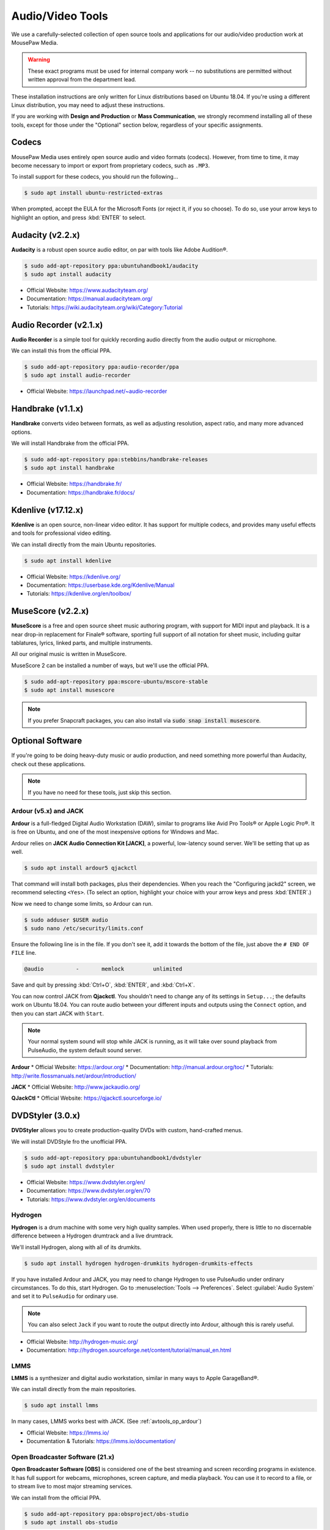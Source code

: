 .. _avtools:

Audio/Video Tools
###################################

We use a carefully-selected collection of open source tools and applications
for our audio/video production work at MousePaw Media.

..  WARNING:: These exact programs must be used for internal company work --
    no substitutions are permitted without written approval from the
    department lead.

These installation instructions are only written for Linux distributions based
on Ubuntu 18.04. If you're using a different Linux distribution, you may need
to adjust these instructions.

If you are working with **Design and Production** or **Mass Communication**,
we strongly recommend installing all of these tools, except for those under
the "Optional" section below, regardless of your specific assignments.

.. _avtools_codecs:

Codecs
=============================

MousePaw Media uses entirely open source audio and video formats (codecs).
However, from time to time, it may become necessary to import or export
from proprietary codecs, such as ``.MP3``.

To install support for these codecs, you should run the following...

..  code-block:: bash

    $ sudo apt install ubuntu-restricted-extras

When prompted, accept the EULA for the Microsoft Fonts (or reject it, if you
so choose). To do so, use your arrow keys to highlight an option, and press
:kbd:`ENTER` to select.

.. _avtools_audacity:

Audacity (v2.2.x)
=============================

**Audacity** is a robust open source audio editor, on par with tools like
Adobe Audition®.

..  code-block:: bash

    $ sudo add-apt-repository ppa:ubuntuhandbook1/audacity
    $ sudo apt install audacity

* Official Website: `<https://www.audacityteam.org/>`_
* Documentation: `<https://manual.audacityteam.org/>`_
* Tutorials: `<https://wiki.audacityteam.org/wiki/Category:Tutorial>`_

.. _avtools_audiorecorder:

Audio Recorder (v2.1.x)
=============================

**Audio Recorder** is a simple tool for quickly recording audio directly from
the audio output or microphone.

We can install this from the official PPA.

..  code-block:: bash

    $ sudo add-apt-repository ppa:audio-recorder/ppa
    $ sudo apt install audio-recorder

* Official Website: `<https://launchpad.net/~audio-recorder>`_

.. _avtools_handbrake:

Handbrake (v1.1.x)
=============================

**Handbrake** converts video between formats, as well as adjusting
resolution, aspect ratio, and many more advanced options.

We will install Handbrake from the official PPA.

..  code-block:: bash

    $ sudo add-apt-repository ppa:stebbins/handbrake-releases
    $ sudo apt install handbrake

* Official Website: `<https://handbrake.fr/>`_
* Documentation: `<https://handbrake.fr/docs/>`_

.. _avtools_kdenlive:

Kdenlive (v17.12.x)
=============================

**Kdenlive** is an open source, non-linear video editor. It has support for
multiple codecs, and provides many useful effects and tools for professional
video editing.

We can install directly from the main Ubuntu repositories.

..  code-block:: bash

    $ sudo apt install kdenlive

* Official Website: `<https://kdenlive.org/>`_
* Documentation: `<https://userbase.kde.org/Kdenlive/Manual>`_
* Tutorials: `<https://kdenlive.org/en/toolbox/>`_

.. _avtools_musescore:

MuseScore (v2.2.x)
=============================

**MuseScore** is a free and open source sheet music authoring program, with
support for MIDI input and playback. It is a near drop-in replacement for
Finale® software, sporting full support of all notation for sheet music,
including guitar tablatures, lyrics, linked parts, and multiple instruments.

All our original music is written in MuseScore.

MuseScore 2 can be installed a number of ways, but we'll use the official PPA.

..  code-block:: bash

    $ sudo add-apt-repository ppa:mscore-ubuntu/mscore-stable
    $ sudo apt install musescore

..  NOTE:: If you prefer Snapcraft packages, you can also install via
    :code:`sudo snap install musescore`.

.. _avtools_op:

Optional Software
=============================

If you're going to be doing heavy-duty music or audio production, and need
something more powerful than Audacity, check out these applications.

..  NOTE:: If you have no need for these tools, just skip this section.

.. _avtools_op_ardour:

Ardour (v5.x) and JACK
-----------------------------

**Ardour** is a full-fledged Digital Audio Workstation (DAW), similar to
programs like Avid Pro Tools® or Apple Logic Pro®. It is free on Ubuntu, and one
of the most inexpensive options for Windows and Mac.

Ardour relies on **JACK Audio Connection Kit [JACK]**, a powerful, low-latency
sound server. We'll be setting that up as well.

..  code-block:: bash

    $ sudo apt install ardour5 qjackctl

That command will install both packages, plus their dependencies. When you
reach the "Configuring jackd2" screen, we recommend selecting ``<Yes>``.
(To select an option, highlight your choice with your arrow keys and press
:kbd:`ENTER`.)

Now we need to change some limits, so Ardour can run.

..  code-block:: bash

    $ sudo adduser $USER audio
    $ sudo nano /etc/security/limits.conf

Ensure the following line is in the file. If you don't see it, add it towards
the bottom of the file, just above the ``# END OF FILE`` line.

..  code-block:: bash

    @audio          -       memlock         unlimited

Save and quit by pressing :kbd:`Ctrl+O`, :kbd:`ENTER`, and :kbd:`Ctrl+X`.

You can now control JACK from **Qjackctl**. You shouldn't need to change any
of its settings in ``Setup...``; the defaults work on Ubuntu 18.04. You can
route audio between your different inputs and outputs using the ``Connect``
option, and then you can start JACK with ``Start``.

..  NOTE:: Your normal system sound will stop while JACK is running, as it will
    take over sound playback from PulseAudio, the system default sound server.

**Ardour**
* Official Website: `<https://ardour.org/>`_
* Documentation: `<http://manual.ardour.org/toc/>`_
* Tutorials: `<http://write.flossmanuals.net/ardour/introduction/>`_

**JACK**
* Official Website: `<http://www.jackaudio.org/>`_

**QJackCtl**
* Official Website: `<https://qjackctl.sourceforge.io/>`_

.. _avtools_op_dvdstyler:

DVDStyler (3.0.x)
=============================

**DVDStyler** allows you to create production-quality DVDs with custom,
hand-crafted menus.

We will install DVDStyle fro the unofficial PPA.

..  code-block:: bash

    $ sudo add-apt-repository ppa:ubuntuhandbook1/dvdstyler
    $ sudo apt install dvdstyler

* Official Website: `<https://www.dvdstyler.org/en/>`_
* Documentation: `<https://www.dvdstyler.org/en/70>`_
* Tutorials: `<https://www.dvdstyler.org/en/documents>`_

.. _avtools_op_hydrogen:

Hydrogen
-----------------------------

**Hydrogen** is a drum machine with some very high quality samples. When used
properly, there is little to no discernable difference between a Hydrogen
drumtrack and a live drumtrack.

We'll install Hydrogen, along with all of its drumkits.

..  code-block:: bash

    $ sudo apt install hydrogen hydrogen-drumkits hydrogen-drumkits-effects

If you have installed Ardour and JACK, you may need to change Hydrogen to use
PulseAudio under ordinary circumstances. To do this, start Hydrogen. Go to
:menuselection:`Tools --> Preferences`. Select :guilabel:`Audio System`
and set it to ``PulseAudio`` for ordinary use.

..  NOTE:: You can also select ``Jack`` if you want to route the output
    directly into Ardour, although this is rarely useful.

* Official Website: `<http://hydrogen-music.org/>`_
* Documentation: `<http://hydrogen.sourceforge.net/content/tutorial/manual_en.html>`_

.. _avtools_op_lmms:

LMMS
-----------------------------

**LMMS** is a synthesizer and digital audio workstation, similar in many ways
to Apple GarageBand®.

We can install directly from the main repositories.

..  code-block:: bash

    $ sudo apt install lmms

In many cases, LMMS works best with JACK. (See :ref:`avtools_op_ardour`)

* Official Website: `<https://lmms.io/>`_
* Documentation & Tutorials: `<https://lmms.io/documentation/>`_

.. _avtools_op_obs:

Open Broadcaster Software (21.x)
-----------------------------------

**Open Broadcaster Software [OBS]** is considered one of the best streaming
and screen recording programs in existence. It has full support for webcams,
microphones, screen capture, and media playback. You can use it to record
to a file, or to stream live to most major streaming services.

We can install from the official PPA.

..  code-block:: bash

    $ sudo add-apt-repository ppa:obsproject/obs-studio
    $ sudo apt install obs-studio

* Official Website: `<https://obsproject.com/>`_
* Documentation & Tutorials: `<https://obsproject.com/wiki/>`_
